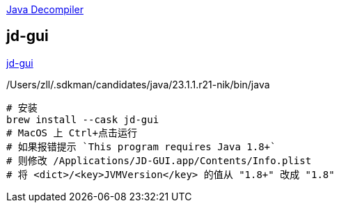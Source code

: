 

link:https://java-decompiler.github.io/[Java Decompiler]

## jd-gui

link:https://github.com/java-decompiler/jd-gui[jd-gui]

/Users/zll/.sdkman/candidates/java/23.1.1.r21-nik/bin/java

[source,shell]
----
# 安装
brew install --cask jd-gui
# MacOS 上 Ctrl+点击运行
# 如果报错提示 `This program requires Java 1.8+`
# 则修改 /Applications/JD-GUI.app/Contents/Info.plist
# 将 <dict>/<key>JVMVersion</key> 的值从 "1.8+" 改成 "1.8"
----
